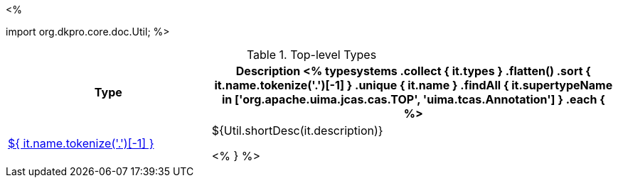 <% 
// Copyright 2018
// Ubiquitous Knowledge Processing (UKP) Lab
// Technische Universität Darmstadt
// 
// Licensed under the Apache License, Version 2.0 (the "License");
// you may not use this file except in compliance with the License.
// You may obtain a copy of the License at
// 
// http://www.apache.org/licenses/LICENSE-2.0
// 
// Unless required by applicable law or agreed to in writing, software
// distributed under the License is distributed on an "AS IS" BASIS,
// WITHOUT WARRANTIES OR CONDITIONS OF ANY KIND, either express or implied.
// See the License for the specific language governing permissions and
// limitations under the License.

import org.dkpro.core.doc.Util;
%>

.Top-level Types
[options="header", cols="1,2"]
|====
|Type|Description

<% 
typesystems
    .collect { it.types }
    .flatten()
    .sort { it.name.tokenize('.')[-1] }
    .unique { it.name }
    .findAll { it.supertypeName in ['org.apache.uima.jcas.cas.TOP', 'uima.tcas.Annotation'] }
    .each { %>
| <<type-${ it.name },${ it.name.tokenize('.')[-1] }>>
| ${Util.shortDesc(it.description)}

<% } %>
|====
